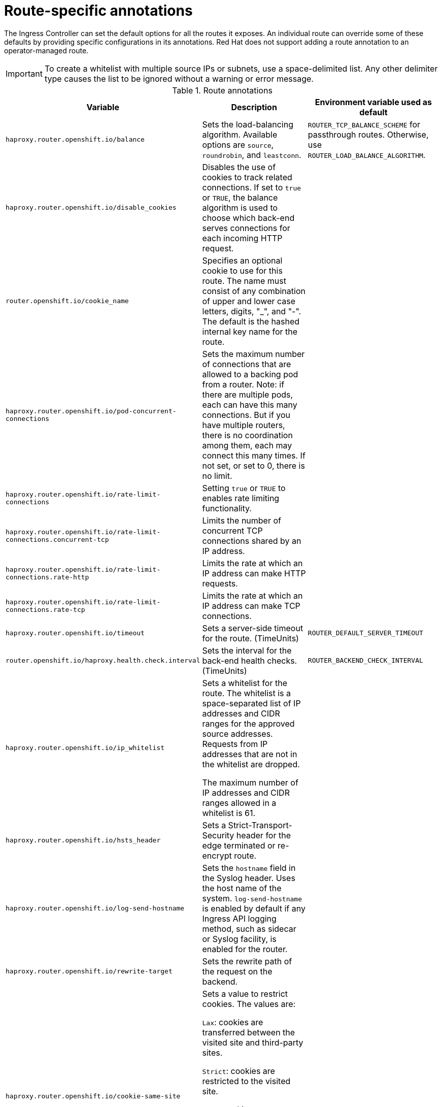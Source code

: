 // Module included in the following assemblies:
//
// * networking/routes/route-configuration.adoc

[id="nw-route-specific-annotations_{context}"]
= Route-specific annotations

The Ingress Controller can set the default options for all the routes it exposes. An individual route can override some of these defaults by providing specific configurations in its annotations. Red Hat does not support adding a route annotation to an operator-managed route.

[IMPORTANT]
====
To create a whitelist with multiple source IPs or subnets, use a space-delimited list. Any other delimiter type causes the list to be ignored without a warning or error message.
====

//For all the variables outlined in this section, you can set annotations on the
//*route definition* for the route to alter its configuration.

.Route annotations
[cols="3*", options="header"]
|===
|Variable | Description | Environment variable used as default
|`haproxy.router.openshift.io/balance`| Sets the load-balancing algorithm. Available options are `source`, `roundrobin`, and `leastconn`. | `ROUTER_TCP_BALANCE_SCHEME` for passthrough routes. Otherwise, use `ROUTER_LOAD_BALANCE_ALGORITHM`.
|`haproxy.router.openshift.io/disable_cookies`| Disables the use of cookies to track related connections. If set to `true` or `TRUE`, the balance algorithm is used to choose which back-end serves connections for each incoming HTTP request. |
|`router.openshift.io/cookie_name`| Specifies an optional cookie to use for
this route. The name must consist of any combination of upper and lower case letters, digits, "_",
and "-". The default is the hashed internal key name for the route. |
|`haproxy.router.openshift.io/pod-concurrent-connections`| Sets the maximum number of connections that are allowed to a backing pod from a router.  Note: if there are multiple pods, each can have this many connections.  But if you have multiple routers, there is no coordination among them, each may connect this many times. If not set, or set to 0, there is no limit. |
|`haproxy.router.openshift.io/rate-limit-connections`| Setting `true` or `TRUE` to enables rate limiting functionality. |
|`haproxy.router.openshift.io/rate-limit-connections.concurrent-tcp`| Limits the number of concurrent TCP connections shared by an IP address. |
|`haproxy.router.openshift.io/rate-limit-connections.rate-http`| Limits the rate at which an IP address can make HTTP requests. |
|`haproxy.router.openshift.io/rate-limit-connections.rate-tcp`| Limits the rate at which an IP address can make TCP connections. |
|`haproxy.router.openshift.io/timeout` | Sets a server-side timeout for the route. (TimeUnits) | `ROUTER_DEFAULT_SERVER_TIMEOUT`
|`router.openshift.io/haproxy.health.check.interval`| Sets the interval for the back-end health checks. (TimeUnits) | `ROUTER_BACKEND_CHECK_INTERVAL`
|`haproxy.router.openshift.io/ip_whitelist`
| Sets a whitelist for the route. The whitelist is a space-separated list of IP addresses and CIDR ranges for the approved source addresses. Requests from IP addresses that are not in the whitelist are dropped.

The maximum number of IP addresses and CIDR ranges allowed in a whitelist is 61.|
|`haproxy.router.openshift.io/hsts_header` | Sets a Strict-Transport-Security header for the edge terminated or re-encrypt route. |
|`haproxy.router.openshift.io/log-send-hostname` | Sets the `hostname` field in the Syslog header. Uses the host name of the system. `log-send-hostname` is enabled by default if any Ingress API logging method, such as sidecar or Syslog facility, is enabled for the router. |
|`haproxy.router.openshift.io/rewrite-target` | Sets the rewrite path of the request on the backend. |
|`haproxy.router.openshift.io/cookie-same-site` | Sets a value to restrict cookies. The values are:

`Lax`: cookies are transferred between the visited site and third-party sites.

`Strict`: cookies are restricted to the visited site.

`None`: cookies are restricted to the visited site.

This value is applicable to re-encrypt and edge routes only. For more information, see the link:https://developer.mozilla.org/en-US/docs/Web/HTTP/Headers/Set-Cookie/SameSite[SameSite cookies documentation].|

|`haproxy.router.openshift.io/set-forwarded-headers` | Sets the policy for handling the `Forwarded` and `X-Forwarded-For` HTTP headers per route. The values are:

`append`: appends the header, preserving any existing header. This is the default value.

`replace`: sets the header, removing any existing header.

`never`: never sets the header, but preserves any existing header.

`if-none`: sets the header if it is not already set.| `ROUTER_SET_FORWARDED_HEADERS`

|===

[NOTE]
====
Environment variables cannot be edited.
====

.A route setting custom timeout
[source,yaml]
----
apiVersion: v1
kind: Route
metadata:
  annotations:
    haproxy.router.openshift.io/timeout: 5500ms <1>
...
----
<1> Specifies the new timeout with HAProxy supported units (`us`, `ms`, `s`, `m`, `h`, `d`). If the unit is not provided, `ms` is the default.

[NOTE]
====
Setting a server-side timeout value for passthrough routes too low can cause
WebSocket connections to timeout frequently on that route.
====

.A route that allows only one specific IP address
[source,yaml]
----
metadata:
  annotations:
    haproxy.router.openshift.io/ip_whitelist: 192.168.1.10
----

.A route that allows several IP addresses
[source,yaml]
----
metadata:
  annotations:
    haproxy.router.openshift.io/ip_whitelist: 192.168.1.10 192.168.1.11 192.168.1.12
----

.A route that allows an IP address CIDR network
[source,yaml]
----
metadata:
  annotations:
    haproxy.router.openshift.io/ip_whitelist: 192.168.1.0/24
----

.A route that allows both IP an address and IP address CIDR networks
[source,yaml]
----
metadata:
  annotations:
    haproxy.router.openshift.io/ip_whitelist: 180.5.61.153 192.168.1.0/24 10.0.0.0/8
----

.A route specifying a rewrite target
[source,yaml]
----
apiVersion: v1
kind: Route
metadata:
  annotations:
    haproxy.router.openshift.io/rewrite-target: / <1>
...
----
<1> Sets `/` as rewrite path of the request on the backend.

Setting the `haproxy.router.openshift.io/rewrite-target` annotation on a route specifies that the Ingress Controller should rewrite paths in HTTP requests using this route before forwarding the requests to the backend application.
The part of the request path that matches the path specified in `spec.path` is replaced with the rewrite target specified in the annotation.

The following table provides examples of the path rewriting behavior for various combinations of `spec.path`, request path, and rewrite target.

.rewrite-target examples:
[cols="4*", options="header"]
|===
|Route.spec.path|Request path|Rewrite target| Forwarded request path
|/foo|/foo|/|/
|/foo|/foo/|/|/
|/foo|/foo/bar|/|/bar
|/foo|/foo/bar/|/|/bar/
|/foo|/foo|/bar|/bar
|/foo|/foo/|/bar|/bar/
|/foo|/foo/bar|/baz|/baz/bar
|/foo|/foo/bar/|/baz|/baz/bar/
|/foo/|/foo|/|N/A (request path does not match route path)
|/foo/|/foo/|/|/
|/foo/|/foo/bar|/|/bar
|===
